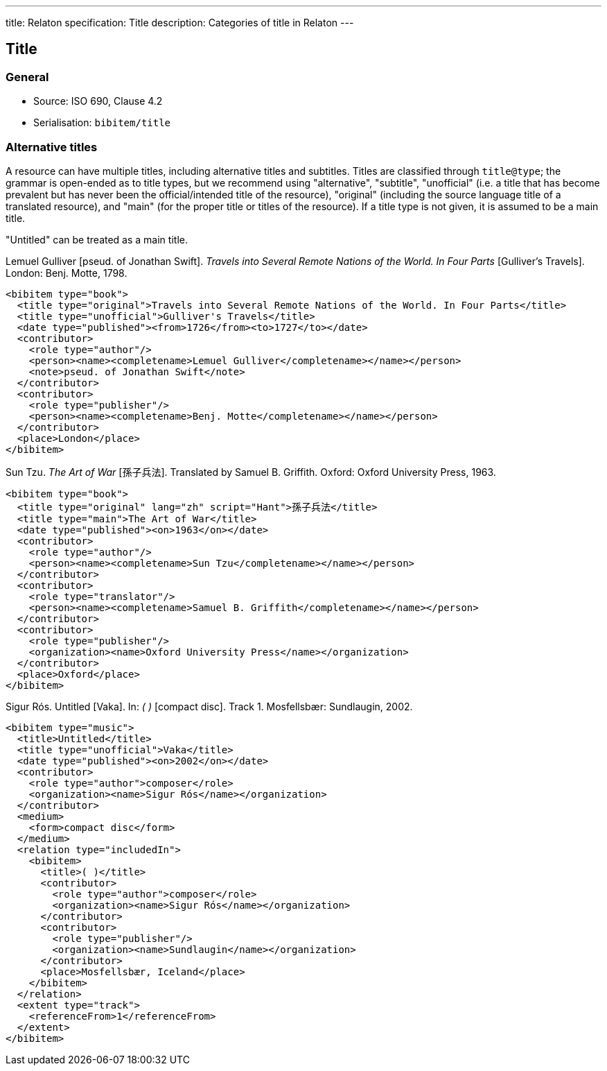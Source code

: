 ---
title: Relaton specification: Title
description: Categories of title in Relaton
---

[[title]]
== Title

=== General

* Source: ISO 690, Clause 4.2
* Serialisation: `bibitem/title`

[[alt-title]]
=== Alternative titles

A resource can have multiple titles, including alternative titles
and subtitles. Titles are
classified through `title@type`; the grammar is open-ended as to title types,
but we recommend using "alternative", "subtitle",
"unofficial" (i.e.
a title that has become prevalent but has never been the official/intended title
of the resource),
"original" (including the source language title of a translated resource),
and "main" (for the proper title or titles of the resource). If a title type is
not given, it is assumed to be a main title.

"Untitled" can be treated as a main title.

====
Lemuel Gulliver [pseud. of Jonathan Swift].
_Travels into Several Remote Nations of the World. In Four Parts_
[Gulliver's Travels]. London: Benj. Motte, 1798.

[source,xml]
--
<bibitem type="book">
  <title type="original">Travels into Several Remote Nations of the World. In Four Parts</title>
  <title type="unofficial">Gulliver's Travels</title>
  <date type="published"><from>1726</from><to>1727</to></date>
  <contributor>
    <role type="author"/>
    <person><name><completename>Lemuel Gulliver</completename></name></person>
    <note>pseud. of Jonathan Swift</note>
  </contributor>
  <contributor>
    <role type="publisher"/>
    <person><name><completename>Benj. Motte</completename></name></person>
  </contributor>
  <place>London</place>
</bibitem>
--
====

====
Sun Tzu.
_The Art of War_ [孫子兵法]. Translated by Samuel B. Griffith.
Oxford: Oxford University Press, 1963.

[source,xml]
--
<bibitem type="book">
  <title type="original" lang="zh" script="Hant">孫子兵法</title>
  <title type="main">The Art of War</title>
  <date type="published"><on>1963</on></date>
  <contributor>
    <role type="author"/>
    <person><name><completename>Sun Tzu</completename></name></person>
  </contributor>
  <contributor>
    <role type="translator"/>
    <person><name><completename>Samuel B. Griffith</completename></name></person>
  </contributor>
  <contributor>
    <role type="publisher"/>
    <organization><name>Oxford University Press</name></organization>
  </contributor>
  <place>Oxford</place>
</bibitem>
--
====

====
Sigur Rós.
Untitled [Vaka]. In: _( )_ [compact disc]. Track 1.
Mosfellsbær: Sundlaugin, 2002.

[source,xml]
--
<bibitem type="music">
  <title>Untitled</title>
  <title type="unofficial">Vaka</title>
  <date type="published"><on>2002</on></date>
  <contributor>
    <role type="author">composer</role>
    <organization><name>Sigur Rós</name></organization>
  </contributor>
  <medium>
    <form>compact disc</form>
  </medium>
  <relation type="includedIn">
    <bibitem>
      <title>( )</title>
      <contributor>
        <role type="author">composer</role>
        <organization><name>Sigur Rós</name></organization>
      </contributor>
      <contributor>
        <role type="publisher"/>
        <organization><name>Sundlaugin</name></organization>
      </contributor>
      <place>Mosfellsbær, Iceland</place>
    </bibitem>
  </relation>
  <extent type="track">
    <referenceFrom>1</referenceFrom>
  </extent>
</bibitem>
--
====

